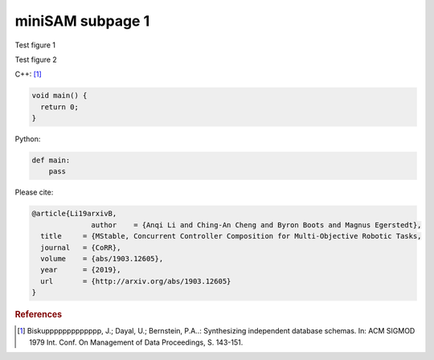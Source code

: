miniSAM subpage 1
===========================================

Test figure 1

.. image:: images/f1.png
   :width: 200pt
   :align: center
   :alt: alternate text1

Test figure 2

.. image:: images/f2.png
   :width: 350pt
   :align: center
   :alt: alternate tex2

C++: [1]_

.. code-block:: c++

   void main() {
     return 0;
   }

Python:

.. code-block:: python

   def main:
       pass

Please cite:

.. code-block:: text

   @article{Li19arxivB,
                 author    = {Anqi Li and Ching-An Cheng and Byron Boots and Magnus Egerstedt},
     title     = {MStable, Concurrent Controller Composition for Multi-Objective Robotic Tasks,
     journal   = {CoRR},
     volume    = {abs/1903.12605},
     year      = {2019},
     url       = {http://arxiv.org/abs/1903.12605}
   }

.. rubric:: References

.. [1] Biskuppppppppppppp, J.; Dayal, U.; Bernstein, P.A..: Synthesizing independent database schemas. In: ACM SIGMOD 1979 Int. Conf. On Management of Data Proceedings, S. 143-151.
